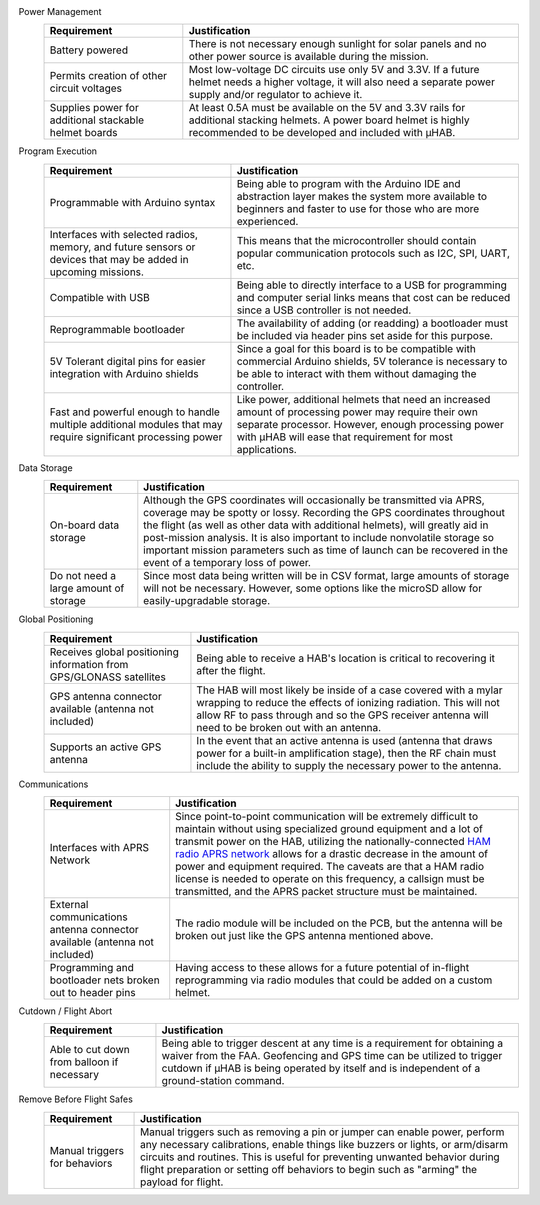 .. _uhab-reqs:

.. ----------------------------------------------------------------------------
.. -- Define substitutions here --

.. |uHAB| replace:: μHAB
.. Substitutes |uHAB| in place of |uHAB| when rendering this text.

.. ----------------------------------------------------------------------------

Power Management
  .. list-table::
    :header-rows: 1

    * - Requirement
      - Justification
    * - Battery powered
      - There is not necessary enough sunlight for solar panels and no other
        power source is available during the mission.
    * - Permits creation of other circuit voltages
      - Most low-voltage DC circuits use only 5V and 3.3V. If a future helmet
        needs a higher voltage, it will also need a separate power supply and/or
        regulator to achieve it.
    * - Supplies power for additional stackable helmet boards
      - At least 0.5A must be available on the 5V and 3.3V rails for
        additional stacking helmets. A power board helmet is highly recommended
        to be developed and included with μHAB.

Program Execution
  .. list-table::
    :header-rows: 1

    * - Requirement
      - Justification
    * - Programmable with Arduino syntax
      - Being able to program with the Arduino IDE and abstraction layer makes
        the system more available to beginners and faster to use for those who
        are more experienced.
    * - Interfaces with selected radios, memory, and future sensors or devices
        that may be added in upcoming missions.
      - This means that the microcontroller should contain popular communication
        protocols such as I2C, SPI, UART, etc.
    * - Compatible with USB
      - Being able to directly interface to a USB for programming and computer
        serial links means that cost can be reduced since a USB controller is
        not needed.
    * - Reprogrammable bootloader
      - The availability of adding (or readding) a bootloader must be included
        via header pins set aside for this purpose.
    * - 5V Tolerant digital pins for easier integration with Arduino shields
      - Since a goal for this board is to be compatible with commercial Arduino
        shields, 5V tolerance is necessary to be able to interact with them
        without damaging the controller.
    * - Fast and powerful enough to handle multiple additional modules that may
        require significant processing power
      - Like power, additional helmets that need an increased amount of
        processing power may require their own separate processor. However,
        enough processing power with μHAB will ease that requirement for most
        applications.

Data Storage
  .. list-table::
    :header-rows: 1

    * - Requirement
      - Justification
    * - On-board data storage
      - Although the GPS coordinates will occasionally be transmitted via APRS,
        coverage may be spotty or lossy. Recording the GPS coordinates
        throughout the flight (as well as other data with additional helmets),
        will greatly aid in post-mission analysis. It is also important to
        include nonvolatile storage so important mission parameters such as time
        of launch can be recovered in the event of a temporary loss of power.
    * - Do not need a large amount of storage
      - Since most data being written will be in CSV format, large amounts of
        storage will not be necessary. However, some options like the microSD
        allow for easily-upgradable storage.

Global Positioning
  .. list-table::
    :header-rows: 1

    * - Requirement
      - Justification
    * - Receives global positioning information from GPS/GLONASS satellites
      - Being able to receive a HAB's location is critical to recovering it
        after the flight.
    * - GPS antenna connector available (antenna not included)
      - The HAB will most likely be inside of a case covered with a mylar
        wrapping to reduce the effects of ionizing radiation. This will not
        allow RF to pass through and so the GPS receiver antenna will need to be
        broken out with an antenna.
    * - Supports an active GPS antenna
      - In the event that an active antenna is used (antenna that draws power
        for a built-in amplification stage), then the RF chain must include the
        ability to supply the necessary power to the antenna.

Communications
  .. list-table::
    :header-rows: 1

    * - Requirement
      - Justification
    * - Interfaces with APRS Network
      - Since point-to-point communication will be extremely difficult to
        maintain without using specialized ground equipment and a lot of
        transmit power on the HAB, utilizing the nationally-connected `HAM radio
        APRS network <http://www.aprs.org/>`_ allows for a drastic decrease in
        the amount of power and equipment required. The caveats are that a HAM
        radio license is needed to operate on this frequency, a callsign must be
        transmitted, and the APRS packet structure must be maintained.
    * - External communications antenna connector available (antenna not
        included)
      - The radio module will be included on the PCB, but the antenna will be
        broken out just like the GPS antenna mentioned above.
    * - Programming and bootloader nets broken out to header pins
      - Having access to these allows for a future potential of in-flight
        reprogramming via radio modules that could be added on a custom helmet.

Cutdown / Flight Abort
  .. list-table::
    :header-rows: 1

    * - Requirement
      - Justification
    * - Able to cut down from balloon if necessary
      - Being able to trigger descent at any time is a requirement for obtaining
        a waiver from the FAA. Geofencing and GPS time can be utilized to
        trigger cutdown if μHAB is being operated by itself and is independent
        of a ground-station command.

Remove Before Flight Safes
  .. list-table::
    :header-rows: 1

    * - Requirement
      - Justification
    * - Manual triggers for behaviors
      - Manual triggers such as removing a pin or jumper can enable power,
        perform any necessary calibrations, enable things like buzzers or
        lights, or arm/disarm circuits and routines. This is useful for
        preventing unwanted behavior during flight preparation or setting off
        behaviors to begin such as "arming" the payload for flight.
